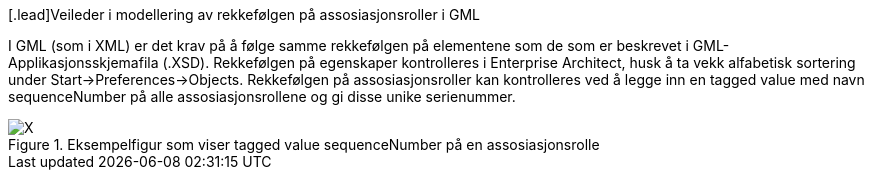 [.lead]Veileder i modellering av rekkefølgen på assosiasjonsroller i GML

//Versjon 2024-08-26

I GML (som i XML) er det krav på å følge samme rekkefølgen på elementene som de som er beskrevet i GML-Applikasjonsskjemafila (.XSD).
Rekkefølgen på egenskaper kontrolleres i Enterprise Architect, husk å ta vekk alfabetisk sortering under Start->Preferences->Objects.
Rekkefølgen på assosiasjonsroller kan kontrolleres ved å legge inn en tagged value med navn sequenceNumber på alle assosiasjonsrollene og gi disse unike serienummer.

.Eksempelfigur som viser tagged value sequenceNumber på en assosiasjonsrolle
image::./img/sequenceNumber.png[alt="X"]

<<<
